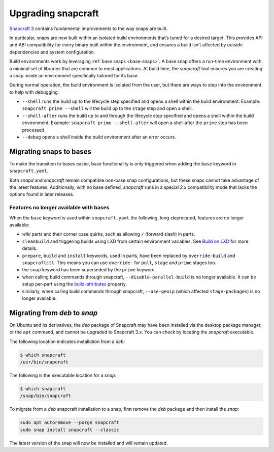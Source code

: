 .. 11658.md

.. _upgrading-snapcraft:

Upgrading snapcraft
===================

`Snapcraft 3 <https://docs.snapcraft.io/snapcraft-release-notes>`__ contains fundamental improvements to the way snaps are built.

In particular, snaps are now built within an isolated build environments that’s tuned for a desired target. This provides API and ABI compatibility for every binary built within the environment, and ensures a build isn’t affected by outside dependencies and system configuration.

Build environments work by leveraging :ref:`base snaps <base-snaps>`. A base snap offers a run-time environment with a minimal set of libraries that are common to most applications. At build time, the *snapcraft* tool ensures you are creating a snap inside an environment specifically tailored for its base.

During normal operation, the build environment is isolated from the user, but there are ways to step into the environment to help with debugging:

-  ``--shell`` runs the build up to the lifecycle step specified and opens a shell within the build environment. Example: ``snapcraft prime --shell`` will the build up to the ``stage`` step and open a shell.
-  ``--shell-after`` runs the build up to and through the lifecycle step specified and opens a shell within the build environment. Example: ``snapcraft prime --shell-after`` will open a shell after the ``prime`` step has been processed.
-  ``--debug`` opens a shell inside the build environment after an error occurs.

Migrating snaps to bases
------------------------

To make the transition to bases easier, base functionality is only triggered when adding the ``base`` keyword in ``snapcraft.yaml``.

Both *snapd* and *snapcraft* remain compatible non-base snap configurations, but these snaps cannot take advantage of the latest features. Additionally, with no base defined, *snapcraft* runs in a special *2.x* compatibility mode that lacks the options found in later releases.

Features no longer available with bases
~~~~~~~~~~~~~~~~~~~~~~~~~~~~~~~~~~~~~~~

When the ``base`` keyword is used within ``snapcraft.yaml`` the following, long-deprecated, features are no longer available:

-  *wiki* parts and their corner case quirks, such as allowing ``/`` (forward slash) in parts.
-  ``cleanbuild`` and triggering builds using LXD from certain environment variables. See `Build on LXD </t/build-on-lxd>`__ for more details.
-  ``prepare``, ``build`` and ``install`` keywords, used in parts, have been replaced by ``override-build`` and ``snapcraftctl``. This means you can use ``override-`` for ``pull``, ``stage`` and ``prime`` stages too.
-  the ``snap`` keyword has been superseded by the ``prime`` keyword.
-  when calling build commands through snapcraft, ``--disable-parallel-build`` is no longer available. It can be setup per-part using the `build-attributes <snapcraft-parts-metadata.md#upgrading-snapcraft-heading--build-attributes>`__ property.
-  similarly, when calling build commands through snapcraft, ``--use-geoip`` (which affected ``stage-packages``) is no longer available.

Migrating from *deb* to *snap*
------------------------------

On Ubuntu and its derivatives, the *deb* package of Snapcraft may have been installed via the desktop package manager, or the ``apt`` command, and cannot be upgraded to Snapcraft 3.x. You can check by locating the *snapcraft* executable.

The following location indicates installation from a *deb*:

.. code:: bash

   $ which snapcraft
   /usr/bin/snapcraft

The following is the executable location for a *snap*:

.. code:: bash

   $ which snapcraft
   /snap/bin/snapcraft

To migrate from a *deb* snapcraft installation to a snap, first remove the *deb* package and then install the *snap*:

.. code:: bash

   sudo apt autoremove --purge snapcraft
   sudo snap install snapcraft --classic

The latest version of the snap will now be installed and will remain updated.

